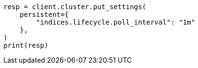 // This file is autogenerated, DO NOT EDIT
// ilm/ilm-with-existing-indices.asciidoc:74

[source, python]
----
resp = client.cluster.put_settings(
    persistent={
        "indices.lifecycle.poll_interval": "1m"
    },
)
print(resp)
----
